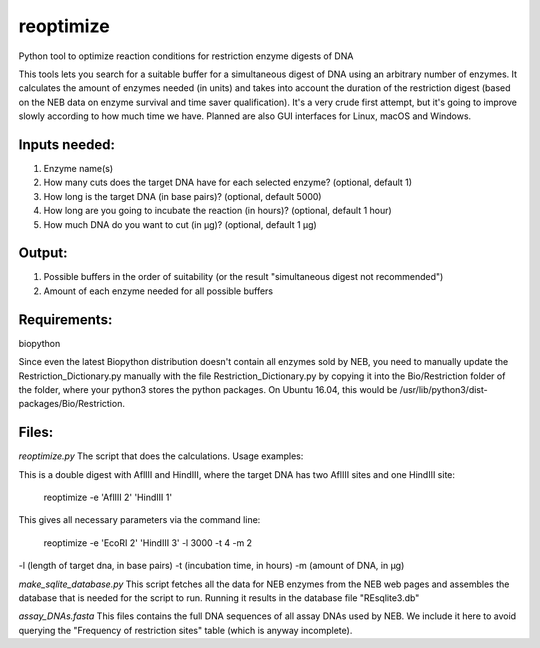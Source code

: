 reoptimize
==========

Python tool to optimize reaction conditions for restriction enzyme
digests of DNA

This tools lets you search for a suitable buffer for a simultaneous
digest of DNA using an arbitrary number of enzymes. It calculates the
amount of enzymes needed (in units) and takes into account the duration
of the restriction digest (based on the NEB data on enzyme survival and
time saver qualification). It's a very crude first attempt, but it's
going to improve slowly according to how much time we have. Planned are
also GUI interfaces for Linux, macOS and Windows.

Inputs needed:
--------------

1. Enzyme name(s)
2. How many cuts does the target DNA have for each selected enzyme?
   (optional, default 1)
3. How long is the target DNA (in base pairs)? (optional, default 5000)
4. How long are you going to incubate the reaction (in hours)?
   (optional, default 1 hour)
5. How much DNA do you want to cut (in µg)? (optional, default 1 µg)

Output:
-------

1. Possible buffers in the order of suitability (or the result
   "simultaneous digest not recommended")
2. Amount of each enzyme needed for all possible buffers

Requirements:
-------------

biopython

Since even the latest Biopython distribution doesn't contain all enzymes
sold by NEB, you need to manually update the Restriction\_Dictionary.py
manually with the file Restriction\_Dictionary.py by copying it into the
Bio/Restriction folder of the folder, where your python3 stores the
python packages. On Ubuntu 16.04, this would be
/usr/lib/python3/dist-packages/Bio/Restriction.

Files:
------

*reoptimize.py* The script that does the calculations. Usage examples:

This is a double digest with AflIII and HindIII, where the target DNA
has two AflIII sites and one HindIII site:

    reoptimize -e 'AflIII 2' 'HindIII 1'

This gives all necessary parameters via the command line:

    reoptimize -e 'EcoRI 2' 'HindIII 3' -l 3000 -t 4 -m 2

-l (length of target dna, in base pairs) -t (incubation time, in hours)
-m (amount of DNA, in µg)

*make\_sqlite\_database.py* This script fetches all the data for NEB
enzymes from the NEB web pages and assembles the database that is needed
for the script to run. Running it results in the database file
"REsqlite3.db"

*assay\_DNAs.fasta* This files contains the full DNA sequences of all
assay DNAs used by NEB. We include it here to avoid querying the
"Frequency of restriction sites" table (which is anyway incomplete).


